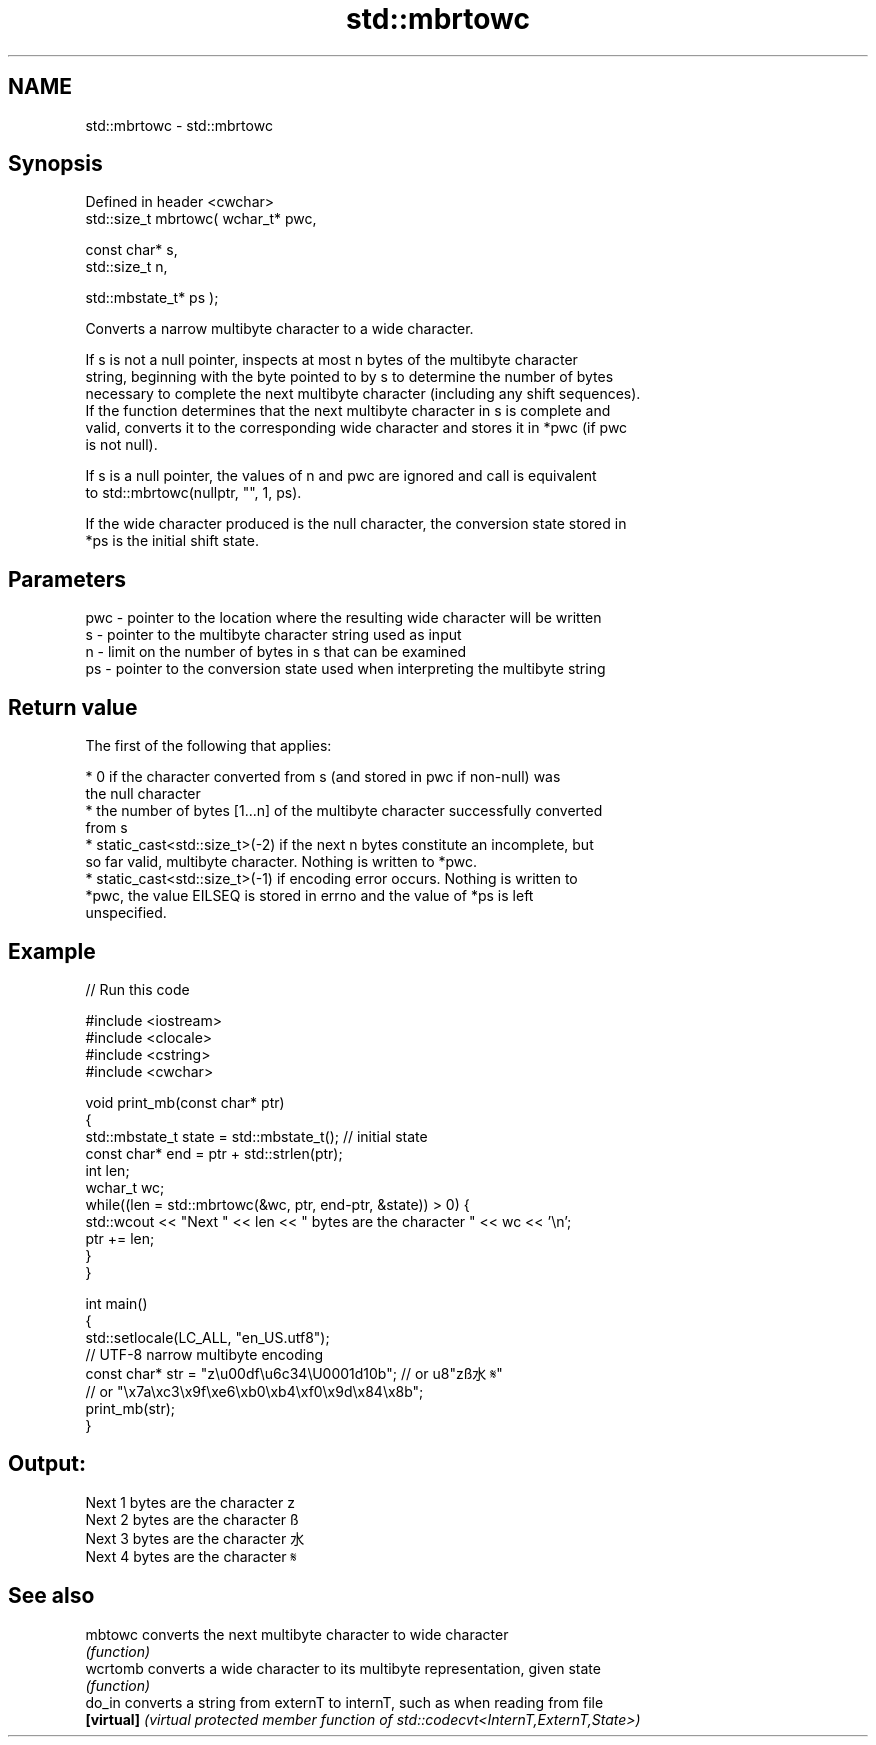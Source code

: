 .TH std::mbrtowc 3 "2022.07.31" "http://cppreference.com" "C++ Standard Libary"
.SH NAME
std::mbrtowc \- std::mbrtowc

.SH Synopsis
   Defined in header <cwchar>
   std::size_t mbrtowc( wchar_t* pwc,

   const char* s,
   std::size_t n,

   std::mbstate_t* ps );

   Converts a narrow multibyte character to a wide character.

   If s is not a null pointer, inspects at most n bytes of the multibyte character
   string, beginning with the byte pointed to by s to determine the number of bytes
   necessary to complete the next multibyte character (including any shift sequences).
   If the function determines that the next multibyte character in s is complete and
   valid, converts it to the corresponding wide character and stores it in *pwc (if pwc
   is not null).

   If s is a null pointer, the values of n and pwc are ignored and call is equivalent
   to std::mbrtowc(nullptr, "", 1, ps).

   If the wide character produced is the null character, the conversion state stored in
   *ps is the initial shift state.

.SH Parameters

   pwc - pointer to the location where the resulting wide character will be written
   s   - pointer to the multibyte character string used as input
   n   - limit on the number of bytes in s that can be examined
   ps  - pointer to the conversion state used when interpreting the multibyte string

.SH Return value

   The first of the following that applies:

     * 0 if the character converted from s (and stored in pwc if non-null) was
       the null character
     * the number of bytes [1...n] of the multibyte character successfully converted
       from s
     * static_cast<std::size_t>(-2) if the next n bytes constitute an incomplete, but
       so far valid, multibyte character. Nothing is written to *pwc.
     * static_cast<std::size_t>(-1) if encoding error occurs. Nothing is written to
       *pwc, the value EILSEQ is stored in errno and the value of *ps is left
       unspecified.

.SH Example


// Run this code

 #include <iostream>
 #include <clocale>
 #include <cstring>
 #include <cwchar>

 void print_mb(const char* ptr)
 {
     std::mbstate_t state = std::mbstate_t(); // initial state
     const char* end = ptr + std::strlen(ptr);
     int len;
     wchar_t wc;
     while((len = std::mbrtowc(&wc, ptr, end-ptr, &state)) > 0) {
         std::wcout << "Next " << len << " bytes are the character " << wc << '\\n';
         ptr += len;
     }
 }

 int main()
 {
     std::setlocale(LC_ALL, "en_US.utf8");
     // UTF-8 narrow multibyte encoding
     const char* str = "z\\u00df\\u6c34\\U0001d10b"; // or u8"zß水𝄋"
                       // or "\\x7a\\xc3\\x9f\\xe6\\xb0\\xb4\\xf0\\x9d\\x84\\x8b";
     print_mb(str);
 }

.SH Output:

 Next 1 bytes are the character z
 Next 2 bytes are the character ß
 Next 3 bytes are the character 水
 Next 4 bytes are the character 𝄋

.SH See also

   mbtowc    converts the next multibyte character to wide character
             \fI(function)\fP
   wcrtomb   converts a wide character to its multibyte representation, given state
             \fI(function)\fP
   do_in     converts a string from externT to internT, such as when reading from file
   \fB[virtual]\fP \fI(virtual protected member function of std::codecvt<InternT,ExternT,State>)\fP
